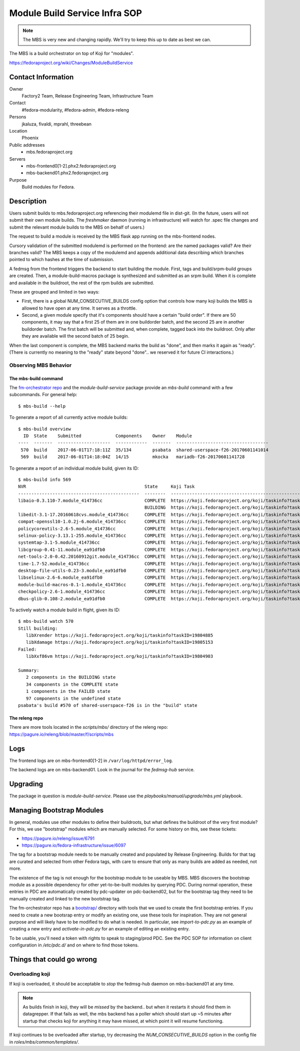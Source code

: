 .. title: Module Build Service Infra SOP
.. slug: infra-mbs
.. date: 2017-06-01
.. taxonomy: Contributors/Infrastructure

==============================
Module Build Service Infra SOP
==============================

.. note::
   The MBS is very new and changing rapidly.  We'll try to keep this up to date
   as best we can.

The MBS is a build orchestrator on top of Koji for "modules".

https://fedoraproject.org/wiki/Changes/ModuleBuildService

Contact Information
===================

Owner
	 Factory2 Team, Release Engineering Team, Infrastructure Team

Contact
	 #fedora-modularity, #fedora-admin, #fedora-releng

Persons
	 jkaluza, fivaldi, mprahl, threebean

Location
	 Phoenix

Public addresses
  - mbs.fedoraproject.org

Servers
  - mbs-frontend0[1-2].phx2.fedoraproject.org
  - mbs-backend01.phx2.fedoraproject.org

Purpose
	 Build modules for Fedora.

Description
===========

Users submit builds to mbs.fedoraproject.org referencing their modulemd file in
dist-git.  (In the future, users will not submit their own module builds.  The
`freshmaker` daemon (running in infrastructure) will watch for .spec file
changes and submit the relevant module builds to the MBS on behalf of users.)

The request to build a module is received by the MBS flask app running on the
mbs-frontend nodes.

Cursory validation of the submitted modulemd is performed on the frontend: are
the named packages valid?  Are their branches valid?  The MBS keeps a copy of
the modulemd and appends additional data describing which branches pointed to
which hashes at the time of submission.

A fedmsg from the frontend triggers the backend to start building the module.
First, tags and build/srpm-build groups are created.  Then, a
module-build-macros package is synthesized and submitted as an srpm build.  When
it is complete and available in the buildroot, the rest of the rpm builds are
submitted.

These are grouped and limited in two ways:

- First, there is a global NUM_CONSECUTIVE_BUILDS config option that controls
  how many koji builds the MBS is allowed to have open at any time.  It serves
  as a throttle.
- Second, a given module specify that it's components should have a certain
  "build order".  If there are 50 components, it may say that a first 25 of them
  are in one buildorder batch, and the second 25 are in another buildorder
  batch.  The first batch will be submitted and, when complete, tagged back into
  the buildroot.  Only after they are available will the second batch of 25
  begin.

When the last component is complete, the MBS backend marks the build as "done",
and then marks it again as "ready".  (There is currently no meaning to the
"ready" state beyond "done".. we reserved it for future CI interactions.)

Observing MBS Behavior
----------------------

The mbs-build command
~~~~~~~~~~~~~~~~~~~~~

The `fm-orchestrator repo <https://pagure.io/fm-orchestrator>`_ and the
`module-build-service` package provide an `mbs-build` command with a few
subcommands.  For general help::

    $ mbs-build --help

To generate a report of all currently active module builds::

    $ mbs-build overview
      ID  State    Submitted             Components    Owner    Module
    ----  -------  --------------------  ------------  -------  -----------------------------------
     570  build    2017-06-01T17:18:11Z  35/134        psabata  shared-userspace-f26-20170601141014
     569  build    2017-06-01T14:18:04Z  14/15         mkocka   mariadb-f26-20170601141728

To generate a report of an individual module build, given its ID::

    $ mbs-build info 569
    NVR                                             State     Koji Task
    ----------------------------------------------  --------  ------------------------------------------------------------
    libaio-0.3.110-7.module_414736cc                COMPLETE  https://koji.fedoraproject.org/koji/taskinfo?taskID=19803741
                                                    BUILDING  https://koji.fedoraproject.org/koji/taskinfo?taskID=19804081
    libedit-3.1-17.20160618cvs.module_414736cc      COMPLETE  https://koji.fedoraproject.org/koji/taskinfo?taskID=19803745
    compat-openssl10-1.0.2j-6.module_414736cc       COMPLETE  https://koji.fedoraproject.org/koji/taskinfo?taskID=19803746
    policycoreutils-2.6-5.module_414736cc           COMPLETE  https://koji.fedoraproject.org/koji/taskinfo?taskID=19803513
    selinux-policy-3.13.1-255.module_414736cc       COMPLETE  https://koji.fedoraproject.org/koji/taskinfo?taskID=19803748
    systemtap-3.1-5.module_414736cc                 COMPLETE  https://koji.fedoraproject.org/koji/taskinfo?taskID=19803742
    libcgroup-0.41-11.module_ea91dfb0               COMPLETE  https://koji.fedoraproject.org/koji/taskinfo?taskID=19685834
    net-tools-2.0-0.42.20160912git.module_414736cc  COMPLETE  https://koji.fedoraproject.org/koji/taskinfo?taskID=19804010
    time-1.7-52.module_414736cc                     COMPLETE  https://koji.fedoraproject.org/koji/taskinfo?taskID=19803747
    desktop-file-utils-0.23-3.module_ea91dfb0       COMPLETE  https://koji.fedoraproject.org/koji/taskinfo?taskID=19685835
    libselinux-2.6-6.module_ea91dfb0                COMPLETE  https://koji.fedoraproject.org/koji/taskinfo?taskID=19685833
    module-build-macros-0.1-1.module_414736cc       COMPLETE  https://koji.fedoraproject.org/koji/taskinfo?taskID=19803333
    checkpolicy-2.6-1.module_414736cc               COMPLETE  https://koji.fedoraproject.org/koji/taskinfo?taskID=19803514
    dbus-glib-0.108-2.module_ea91dfb0               COMPLETE  https://koji.fedoraproject.org/koji/taskinfo?taskID=19685836


To actively watch a module build in flight, given its ID::

    $ mbs-build watch 570
    Still building:
       libXrender https://koji.fedoraproject.org/koji/taskinfo?taskID=19804885
       libXdamage https://koji.fedoraproject.org/koji/taskinfo?taskID=19805153
    Failed:
       libXxf86vm https://koji.fedoraproject.org/koji/taskinfo?taskID=19804903

    Summary:
       2 components in the BUILDING state
       34 components in the COMPLETE state
       1 components in the FAILED state
       97 components in the undefined state
    psabata's build #570 of shared-userspace-f26 is in the "build" state

The releng repo
~~~~~~~~~~~~~~~

There are more tools located in the `scripts/mbs/` directory of the releng
repo:  https://pagure.io/releng/blob/master/f/scripts/mbs

Logs
====

The frontend logs are on mbs-frontend0[1-2] in ``/var/log/httpd/error_log``.

The backend logs are on mbs-backend01.  Look in the journal for the
`fedmsg-hub` service.

Upgrading
=========

The package in question is `module-build-service`.  Please use the
`playbooks/manual/upgrade/mbs.yml` playbook.

Managing Bootstrap Modules
==========================

In general, modules use other modules to define their buildroots, but what
defines the buildroot of the very first module? For this, we use "bootstrap"
modules which are manually selected.  For some history on this, see these
tickets:

- https://pagure.io/releng/issue/6791
- https://pagure.io/fedora-infrastructure/issue/6097

The tag for a bootstrap module needs to be manually created and populated by
Release Engineering.  Builds for that tag are curated and selected from other
Fedora tags, with care to ensure that only as many builds are added as needed,
not more.

The existence of the tag is not enough for the bootstrap module to be useable
by MBS. MBS discovers the bootstrap module as a possible dependency for other
yet-to-be-built modules by querying PDC.  During normal operation, these
entries in PDC are automatically created by pdc-updater on pdc-backend02, but
for the bootstrap tag they need to be manually created and linked to the new
bootstrap tag.

The fm-orchestrator repo has a `bootstrap/
<https://pagure.io/fm-orchestrator/blob/master/f/bootstrap>`_ directory with
tools that we used to create the first bootstrap entries.  If you need to
create a new bootsrap entry or modify an existing one, use these tools for
inspiration.  They are not general purpose and will likely have to be modified
to do what is needed.  In particular, see `import-to-pdc.py` as an example of
creating a new entry and `activate-in-pdc.py` for an example of editing an
existing entry.

To be usable, you'll need a token with rights to speak to staging/prod PDC.
See the PDC SOP for information on client configuration in `/etc/pdc.d/` and on
where to find those tokens.

Things that could go wrong
==========================

Overloading koji
----------------

If koji is overloaded, it should be acceptable to *stop* the fedmsg-hub daemon
on mbs-backend01 at any time.

.. note:: As builds finish in koji, they will be *missed* by the backend.. but
   when it restarts it should find them in datagrepper.  If that fails as well,
   the mbs backend has a poller which should start up ~5 minutes after startup
   that checks koji for anything it may have missed, at which point it will
   resume functioning.

If koji continues to be overloaded after startup, try decreasing the
`NUM_CONSECUTIVE_BUILDS` option in the config file in
`roles/mbs/common/templates/`.
